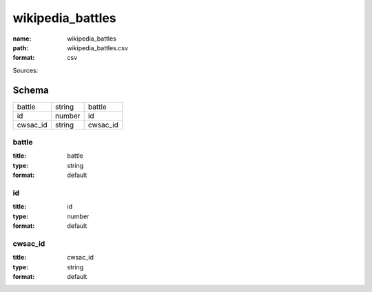 #################
wikipedia_battles
#################

:name: wikipedia_battles
:path: wikipedia_battles.csv
:format: csv



Sources: 


Schema
======



========  ======  ========
battle    string  battle
id        number  id
cwsac_id  string  cwsac_id
========  ======  ========

battle
------

:title: battle
:type: string
:format: default





       
id
--

:title: id
:type: number
:format: default





       
cwsac_id
--------

:title: cwsac_id
:type: string
:format: default





       

